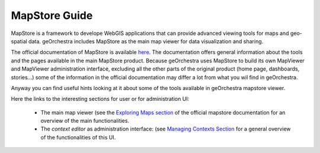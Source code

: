 ==============
MapStore Guide
==============

MapStore is a framework to develope WebGIS applications that can provide advanced viewing tools for maps and geo-spatial data.
geOrchestra includes MapStore as the main map viewer for data visualization and sharing.

The official documentation of MapStore is available `here <https://mapstore.readthedocs.io/en/latest/>`_. The documentation offers general information about the tools and the pages available in the main MapStore product.
Because geOrchestra uses MapStore to build its own MapViewer and MapViewer administration interface, excluding all the other parts of the original product (home page, dashboards, stories...) some of the information in the official documentation may differ a lot from what you wil find in geOrchestra.

Anyway you can find useful hints looking at it about some of the tools available in geOrchestra mapstore viewer.

Here the links to the interesting sections for user or for administration UI:

 * The main map viewer (see the `Exploring Maps section <https://mapstore.readthedocs.io/en/latest/user-guide/exploring-maps/>`__ of the official mapstore documentation for an overview of the main functionalities.
 * The *context editor* as administration interface: (see `Managing Contexts Section <https://mapstore.readthedocs.io/en/latest/user-guide/managing-contexts/>`__ for a general overview of the functionalities of this UI.




